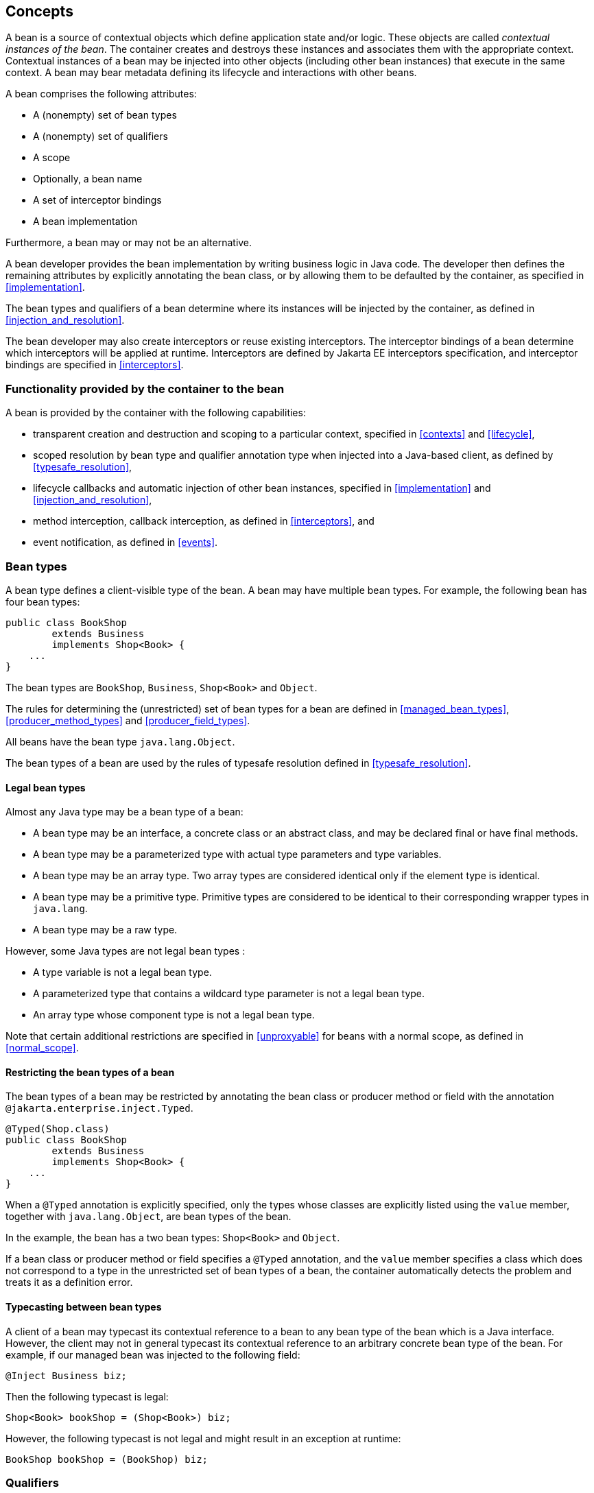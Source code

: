 [[concepts]]

== Concepts

A bean is a source of contextual objects which define application state and/or logic.
These objects are called _contextual instances of the bean_.
The container creates and destroys these instances and associates them with the appropriate context.
Contextual instances of a bean may be injected into other objects (including other bean instances) that execute in the same context.
A bean may bear metadata defining its lifecycle and interactions with other beans.

A bean comprises the following attributes:

* A (nonempty) set of bean types
* A (nonempty) set of qualifiers
* A scope
* Optionally, a bean name
* A set of interceptor bindings
* A bean implementation


Furthermore, a bean may or may not be an alternative.

A bean developer provides the bean implementation by writing business logic in Java code.
The developer then defines the remaining attributes by explicitly annotating the bean class, or by allowing them to be defaulted by the container, as specified in <<implementation>>.

The bean types and qualifiers of a bean determine where its instances will be injected by the container, as defined in <<injection_and_resolution>>.

The bean developer may also create interceptors or reuse existing interceptors.
The interceptor bindings of a bean determine which interceptors will be applied at runtime.
Interceptors are defined by Jakarta EE interceptors specification, and interceptor bindings are specified in <<interceptors>>.

[[capabilities]]

=== Functionality provided by the container to the bean

A bean is provided by the container with the following capabilities:

* transparent creation and destruction and scoping to a particular context, specified in <<contexts>> and <<lifecycle>>,
* scoped resolution by bean type and qualifier annotation type when injected into a Java-based client, as defined by <<typesafe_resolution>>,
* lifecycle callbacks and automatic injection of other bean instances, specified in <<implementation>> and <<injection_and_resolution>>,
* method interception, callback interception, as defined in <<interceptors>>, and
* event notification, as defined in <<events>>.


[[bean_types]]

=== Bean types

A bean type defines a client-visible type of the bean.
A bean may have multiple bean types.
For example, the following bean has four bean types:

[source, java]
----
public class BookShop
        extends Business
        implements Shop<Book> { 
    ... 
}
----

The bean types are `BookShop`, `Business`, `Shop<Book>` and `Object`.

The rules for determining the (unrestricted) set of bean types for a bean are defined in <<managed_bean_types>>, <<producer_method_types>> and <<producer_field_types>>.

All beans have the bean type `java.lang.Object`.

The bean types of a bean are used by the rules of typesafe resolution defined in <<typesafe_resolution>>.

[[legal_bean_types]]

==== Legal bean types

Almost any Java type may be a bean type of a bean:

* A bean type may be an interface, a concrete class or an abstract class, and may be declared final or have final methods.
* A bean type may be a parameterized type with actual type parameters and type variables.
* A bean type may be an array type.
Two array types are considered identical only if the element type is identical.
* A bean type may be a primitive type.
Primitive types are considered to be identical to their corresponding wrapper types in `java.lang`.
* A bean type may be a raw type.

However, some Java types are not legal bean types :

* A type variable is not a legal bean type.
* A parameterized type that contains a wildcard type parameter is not a legal bean type.
* An array type whose component type is not a legal bean type.

Note that certain additional restrictions are specified in <<unproxyable>> for beans with a normal scope, as defined in <<normal_scope>>.

[[restricting_bean_types]]

==== Restricting the bean types of a bean

The bean types of a bean may be restricted by annotating the bean class or producer method or field with the annotation `@jakarta.enterprise.inject.Typed`.

[source, java]
----
@Typed(Shop.class)
public class BookShop
        extends Business
        implements Shop<Book> { 
    ... 
}
----

When a `@Typed` annotation is explicitly specified, only the types whose classes are explicitly listed using the `value` member, together with `java.lang.Object`, are bean types of the bean.

In the example, the bean has a two bean types: `Shop<Book>` and `Object`.

If a bean class or producer method or field specifies a `@Typed` annotation, and the `value` member specifies a class which does not correspond to a type in the unrestricted set of bean types of a bean, the container automatically detects the problem and treats it as a definition error.

[[typecasting_between_bean_types]]

==== Typecasting between bean types

A client of a bean may typecast its contextual reference to a bean to any bean type of the bean which is a Java interface.
However, the client may not in general typecast its contextual reference to an arbitrary concrete bean type of the bean.
For example, if our managed bean was injected to the following field:

[source, java]
----
@Inject Business biz;
----

Then the following typecast is legal:

[source, java]
----
Shop<Book> bookShop = (Shop<Book>) biz;
----

However, the following typecast is not legal and might result in an exception at runtime:

[source, java]
----
BookShop bookShop = (BookShop) biz;
----

[[qualifiers]]

=== Qualifiers

For a given bean type, there may be multiple beans which implement the type.
For example, an application may have two implementations of the interface `PaymentProcessor`:

[source, java]
----
class SynchronousPaymentProcessor 
        implements PaymentProcessor { 
    ... 
}
----

[source, java]
----
class AsynchronousPaymentProcessor 
        implements PaymentProcessor { 
    ... 
}
----

A client that needs a `PaymentProcessor` that processes payments synchronously needs some way to distinguish between the two different implementations.
One approach would be for the client to explicitly specify the class that implements the `PaymentProcessor` interface.
However, this approach creates a hard dependence between client and implementation - exactly what use of the interface was designed to avoid!

A _qualifier type_ represents some client-visible semantic associated with a type that is satisfied by some implementations of the type (and not by others). For example, we could introduce qualifier types representing synchronicity and asynchronicity.
In Java code, qualifier types are represented by annotations.

[source, java]
----
@Synchronous
class SynchronousPaymentProcessor 
        implements PaymentProcessor { 
    ... 
}
----

[source, java]
----
@Asynchronous
class AsynchronousPaymentProcessor 
        implements PaymentProcessor { 
    ... 
}
----

Finally, qualifier types are applied to injection points to distinguish which implementation is required by the client.
For example, when the container encounters the following injected field, an instance of `SynchronousPaymentProcessor` will be injected:

[source, java]
----
@Inject @Synchronous PaymentProcessor paymentProcessor;
----

But in this case, an instance of `AsynchronousPaymentProcessor` will be injected:

[source, java]
----
@Inject @Asynchronous PaymentProcessor paymentProcessor;
----

The container inspects the qualifier annotations and type of the injected attribute to determine the bean instance to be injected, according to the rules of typesafe resolution defined in <<typesafe_resolution>>.

An injection point may even specify multiple qualifiers.

Qualifier types are also used as event selectors by event consumers, as defined in <<events>>.

[[builtin_qualifiers]]

==== Built-in qualifier types

Three standard qualifier types are defined in the package `jakarta.enterprise.inject`. In addition, the built-in qualifier type `@Named` is defined by the package `jakarta.inject`.

Every bean has the built-in qualifier `@Any`, even if it does not explicitly declare this qualifier, except for the special `@New` qualified beans defined in <<new>>.

If a bean does not explicitly declare a qualifier other than `@Named` or `@Any`, the bean has exactly one additional qualifier, of type `@Default`. This is called the _default qualifier_.

The following declarations are equivalent:

[source, java]
----
@Default
public class Order { ... }
----

[source, java]
----
public class Order { ... }
----

Both declarations result in a bean with two qualifiers: `@Any` and `@Default`.

The following declaration results in a bean with three qualifiers: `@Any`, `@Default` and `@Named("ord")`.

[source, java]
----
@Named("ord")
public class Order { ... }
----

The default qualifier is also assumed for any injection point that does not explicitly declare a qualifier, as defined in <<injection_point_default_qualifier>>.
The following declarations, in which the use of the `@Inject` annotation identifies the constructor parameter as an injection point, are equivalent:

[source, java]
----
public class Order {
    @Inject
    public Order(@Default OrderProcessor processor) { ... }
}
----

[source, java]
----
public class Order {
    @Inject
    public Order(OrderProcessor processor) { ... }
}
----

[[defining_qualifier_types]]

==== Defining new qualifier types

A qualifier type is a Java annotation defined as `@Retention(RUNTIME)`. Typically a qualifier type is defined as `@Target({METHOD, FIELD, PARAMETER, TYPE})`.

A qualifier type may be declared by specifying the `@jakarta.inject.Qualifier` meta-annotation.

[source, java]
----
@Qualifier
@Retention(RUNTIME)
@Target({METHOD, FIELD, PARAMETER, TYPE})
public @interface Synchronous {}
----

[source, java]
----
@Qualifier
@Retention(RUNTIME)
@Target({METHOD, FIELD, PARAMETER, TYPE})
public @interface Asynchronous {}
----

A qualifier type may define annotation members.

[source, java]
----
@Qualifier
@Retention(RUNTIME)
@Target({METHOD, FIELD, PARAMETER, TYPE})
public @interface PayBy {
    PaymentMethod value();
}
----

[[declaring_bean_qualifiers]]

==== Declaring the qualifiers of a bean

The qualifiers of a bean are declared by annotating the bean class or producer method or field with the qualifier types.

[source, java]
----
@LDAP 
class LdapAuthenticator 
        implements Authenticator {
    ...
}
----

[source, java]
----
public class Shop {

   @Produces @All
   public List<Product> getAllProducts() { ... }

   @Produces @WishList
   public List<Product> getWishList() { ... }

}
----

Any bean may declare multiple qualifier types.

[source, java]
----
@Synchronous @Reliable
class SynchronousReliablePaymentProcessor 
        implements PaymentProcessor {
    ...
}
----

[[injected_field_qualifiers]]

==== Specifying qualifiers of an injected field

Qualifier types may be applied to injected fields (see <<injected_fields>>) to determine the bean that is injected, according to the rules of typesafe resolution defined in <<typesafe_resolution>>.

[source, java]
----
@Inject @LDAP Authenticator authenticator;
----

A bean may only be injected to an injection point if it has all the qualifiers of the injection point.

[source, java]
----
@Inject @Synchronous @Reliable PaymentProcessor paymentProcessor;
----

[source, java]
----
@Inject @All List<Product> catalog;
----

[source, java]
----
@Inject @WishList List<Product> wishList;
----

[[method_constructor_parameter_qualifiers]]

==== Specifying qualifiers of a method or constructor parameter

Qualifier types may be applied to parameters of producer methods, initializer methods, disposer methods, observer methods or bean constructors (see <<implementation>>) to determine the bean instance that is passed when the method is called by the container.
The container uses the rules of typesafe resolution defined in <<typesafe_resolution>> to determine values for these parameters.

For example, when the container encounters the following producer method, an instance of `SynchronousPaymentProcessor` will be passed to the first parameter and an instance of `AsynchronousPaymentProcessor` will be passed to the second parameter:

[source, java]
----
@Produces
PaymentProcessor getPaymentProcessor(@Synchronous PaymentProcessor sync,
                                     @Asynchronous PaymentProcessor async) {
    return isSynchronous() ? sync : async;
}
----

[[repeating_qualifiers]]

==== Repeating qualifiers

In some cases, it may be useful to have a repeated qualifier for your type safe resolution.  A repeated qualifier behaves just as any other qualifier does.  For example, the below qualifier is a repeatable qualifier

[source, java]
----
@Target({ PARAMETER, FIELD, METHOD, TYPE })
@Retention(RUNTIME)
@Documented
@Qualifier
@Repeatable(Locations.class)
public @interface Location {
    String value();
}

@Target({ PARAMETER, FIELD, METHOD, TYPE })
@Retention(RUNTIME)
public @interface Locations {
    Location[] value();
}
----

Now you can define appropriate producers and injection points for repeated qualifiers.

[source, java]
----
@Produces
@Location("north")
@Location("south")
public Coordinate createCoordinate() {
   // ...
}

@Inject
@Location("north")
@Location("south")
private Coordinate coordinate;
----

A partial match injection point will still work in this case (from the same producer method)

[source, java]
----
@Inject
@Location("south")
private Coordinate coordinate;
----

However, adding the follow producer method will continue to give you an ambiguous resolution error (assuming the other producer exists as well)

[source, java]
----
@Produces
@Location("south")
public Coordinate createSouthCoordinate() {
   // ...
}
----

[[scopes]]

=== Scopes

Scoped objects, exist in a well-defined lifecycle context:

* they may be automatically created when needed and then automatically destroyed when the context in which they were created ends, and
* their state is automatically shared by clients that execute in the same context.


All beans have a scope.
The scope of a bean determines the lifecycle of its instances, and which instances of the bean are visible to instances of other beans, as defined in <<contexts>>.
A scope type is represented by an annotation type.

For example, an object that represents the current user is represented by a session scoped object:

[source, java]
----
@Produces @SessionScoped User getCurrentUser() { ... }
----

A list that contains the results of a search screen might be represented by a request scoped object:

[source, java]
----
@Produces @RequestScoped @Named("orders") 
List<Order> getOrderSearchResults() { ... }
----

The set of scope types is extensible.

[[builtin_scopes]]

==== Built-in scope types

There are four standard scope types defined in {cdi_lite}, all defined in the package `jakarta.enterprise.context`.

* The container must provide an implementation of the @RequestScoped, @ApplicationScoped and @SessionScoped annotations defined in <<builtin_contexts>>.
Note that these standard scopes can be extended by third-party extensions as defined in <<context>>
* Finally, there is a `@Dependent` pseudo-scope for dependent objects, as defined in <<dependent_context>>.


If an interceptor has any scope other than `@Dependent`, non-portable behavior results.

[[defining_new_scope_type]]

==== Defining new scope types

A scope type is a Java annotation defined as `@Retention(RUNTIME)`. Typically a scope type is defined as `@Target({TYPE, METHOD, FIELD})`. All scope types must also specify the `@jakarta.inject.Scope` or `@jakarta.enterprise.context.NormalScope` meta-annotation.

A scope type must not have any attributes.
If a scope type has attributes non-portable behavior results.

For example, the following annotation declares a "business process scope":

[source, java]
----
@Inherited
@NormalScope
@Target({TYPE, METHOD, FIELD})
@Retention(RUNTIME)
public @interface BusinessProcessScoped {}
----

Custom scopes are normally defined by portable extensions, which must also provide a _context object_, as defined in <<context>>, that implements the custom scope.

[[declaring_bean_scope]]

==== Declaring the bean scope

The scope of a bean is defined by annotating the bean class or producer method or field with a scope type.

A bean class or producer method or field may specify at most one scope type annotation.
If a bean class or producer method or field specifies multiple scope type annotations, the container automatically detects the problem and treats it as a definition error.

[source, java]
----
public class Shop {

   @Produces @ApplicationScoped @All
   public List<Product> getAllProducts() { ... }

   @Produces @SessionScoped @WishList
   public List<Product> getWishList() { ..... }

}
----

Likewise, a bean with the custom business process scope may be declared by annotating it with the `@BusinessProcessScoped` annotation:

[source, java]
----
@BusinessProcessScoped
public class Order { ... }
----

Alternatively, a scope type may be specified using a stereotype annotation, as defined in <<declaring_stereotypes>>.

[[default_scope]]

==== Default scope

When no scope is explicitly declared by annotating the bean class or producer method or field the scope of a bean is defaulted.

The _default scope_ for a bean which does not explicitly declare a scope depends upon its declared stereotypes:

* If the bean does not declare any stereotype with a declared default scope, the default scope for the bean is `@Dependent`.
* If all stereotypes declared by the bean that have some declared default scope have the same default scope, then that scope is the default scope for the bean.
* If there are two different stereotypes declared by the bean that declare different default scopes, then there is no default scope and the bean must explicitly declare a scope.
If it does not explicitly declare a scope, the container automatically detects the problem and treats it as a definition error.


If a bean explicitly declares a scope, any default scopes declared by stereotypes are ignored.

[[default_bean_discovery]]

=== Default bean discovery mode

The default _bean discovery mode_ for a bean archive is `annotated`, and such a bean archive is said to be an _implicit bean archive_ as defined in <<bean_archive>>.

If the _bean discovery mode_ is `annotated` then:

* bean classes that don't have _bean defining annotation_ (as defined in <<bean_defining_annotations>>) are not discovered, and
* producer methods (as defined in <<producer_method>>) whose bean class does not have a _bean defining annotation_ are not discovered, and
* producer fields (as defined in <<producer_field>>) whose bean class does not have a _bean defining annotation_ are not discovered, and
* disposer methods (as defined in <<disposer_method>>) whose bean class does not have a _bean defining annotation_ are not discovered, and
* observer methods (as defined in <<observes>>) whose bean class does not have a _bean defining annotation_ are not discovered.

[[bean_defining_annotations]]

==== Bean defining annotations

A bean class may have a _bean defining annotation_, allowing it to be placed anywhere in an application, as defined in <<bean_archive>>.
A bean class with a _bean defining annotation_ is said to be an _implicit bean_.

The set of bean defining annotations contains:

* `@ApplicationScoped`, `@SessionScoped` and `@RequestScoped` annotations,
* all other normal scope types,
* `@Interceptor` annotation,
* all stereotype annotations (i.e. annotations annotated with `@Stereotype`),
* and the `@Dependent` scope annotation.

If one of these annotations is declared on a bean class, then the bean class is said to have a bean defining annotation.
For example, this dependent scoped bean has a bean defining annotation:

[source,java]
----
@Dependent
public class BookShop
        extends Business
        implements Shop<Book> {
    ...
}
----

whilst this dependent scoped bean does not have a bean defining annotation:

[source,java]
----
public class CoffeeShop
        extends Business
        implements Shop<Coffee> {
    ...
}
----

Note that to ensure compatibility with other Jakarta Dependency Injection implementations, all pseudo-scope annotations except `@Dependent` *are not* bean defining annotations.
However, a stereotype annotation including a pseudo-scope annotation *is* a bean defining annotation.

[[names]]

=== Bean names

A bean may have a _bean name_.
A bean with a name may be referred to by its name when used in a non typesafe environment (like the Unified Expression Language). A valid bean name is a period-separated list of valid EL identifiers.

The following strings are valid bean names:

----
com.acme.settings
----

----
orderManager
----

Subject to the restrictions defined in <<ambig_names>>, multiple beans may share the same bean name.

Bean names are used by the rules of bean name resolution defined in <<name_resolution>>.

[[declaring_bean_name]]

==== Declaring the bean name

To specify the name of a bean, the qualifier `@jakarta.inject.Named` is applied to the bean class or producer method or field.
This bean is named `currentOrder`:

[source, java]
----
@Named("currentOrder")
public class Order { ... }
----

[[default_name]]

==== Default bean names

In the following circumstances, a _default name_ must be assigned by the container:

* A bean class or producer method or field of a bean declares a `@Named` annotation and no bean name is explicitly specified by the `value` member.
* A bean declares a stereotype that declares an empty `@Named` annotation, and the bean does not explicitly specify a bean name.


The default name for a bean depends upon the kind of the bean.
The rules for determining the default name for a bean are defined in <<managed_bean_name>>, <<producer_method_name>> and <<producer_field_name>>.

[[beans_with_no_name]]

==== Beans with no name

If `@Named` is not declared by the bean, nor by its stereotypes, a bean has no name.

If an interceptor has a name, non-portable behavior results.

[[alternatives]]

=== Alternatives

An _alternative_ is a bean that must be explicitly selected if it should be available for lookup, injection or name resolution.

[[declaring_alternative]]

==== Declaring an alternative

An alternative may be declared by annotating the bean class or producer method or field with the `@Alternative` annotation.

[source, java]
----
@Alternative
public class MockOrder extends Order { ... }
----

Alternatively, an alternative may be declared by annotating a bean, producer method or producer field with a stereotype that declares an `@Alternative` annotation.

If an interceptor is an alternative, non-portable behavior results.

[[stereotypes]]

=== Stereotypes

In many systems, use of architectural patterns produces a set of recurring bean roles.
A _stereotype_ allows a framework developer to identify such a role and declare some common metadata for beans with that role in a central place.

A stereotype encapsulates any combination of:

* a default scope, and
* a set of interceptor bindings.


A stereotype may also specify that:

* all beans with the stereotype have defaulted bean names, or that
* all beans with the stereotype are alternatives.


A bean may declare zero, one or multiple stereotypes.

[[defining_new_stereotype]]

==== Defining new stereotypes

A bean stereotype is a Java annotation defined as `@Retention(RUNTIME)`. Typically a bean stereotype is defined as `@Target({TYPE, METHOD, FIELD})`, `@Target(TYPE)`, `@Target(METHOD)`, `@Target(FIELD)` or `@Target({METHOD, FIELD})`.

A stereotype may be declared by specifying the `@jakarta.enterprise.inject.Stereotype` meta-annotation.

[source, java]
----
@Stereotype
@Target(TYPE)
@Retention(RUNTIME)
public @interface Action {}
----

[[stereotype_default_scope]]

===== Declaring the default scope for a stereotype

The default scope of a stereotype is defined by annotating the stereotype with a scope type.
A stereotype may declare at most one scope.
If a stereotype declares more than one scope, the container automatically detects the problem and treats it as a definition error.

For example, the following stereotype might be used to identify action classes in a web application:

[source, java]
----
@RequestScoped
@Stereotype
@Target(TYPE)
@Retention(RUNTIME)
public @interface Action {}
----

Then actions would have scope `@RequestScoped` unless the scope is explicitly specified by the bean.

[[specify_stereotype_interceptor_bindings]]

===== Specifying interceptor bindings for a stereotype

The interceptor bindings of a stereotype are defined by annotating the stereotype with the interceptor binding types.
A stereotype may declare zero, one or multiple interceptor bindings, as defined in <<stereotype_interceptor_bindings>>.

We may specify interceptor bindings that apply to all actions:

[source, java]
----
@RequestScoped
@Secure
@Transactional
@Stereotype
@Target(TYPE)
@Retention(RUNTIME)
public @interface Action {}
----

[[named_stereotype]]

===== Declaring a `@Named` stereotype

A stereotype may declare an empty `@Named` annotation, which specifies that every bean with the stereotype has a defaulted name when a name is not explicitly specified by the bean.
A `@Named` qualifier declared by a stereotype is not added to the qualifiers of a bean with the stereotype.

If a stereotype declares a non-empty `@Named` annotation, the container automatically detects the problem and treats it as a definition error.

We may specify that all actions have bean names:

[source, java]
----
@RequestScoped
@Secure
@Transactional
@Named
@Stereotype
@Target(TYPE)
@Retention(RUNTIME)
public @interface Action {}
----

A stereotype should not declare any qualifier annotation other than `@Named`. If a stereotype declares any other qualifier annotation, non-portable behavior results.

A stereotype should not be annotated `@Typed`. If a stereotype is annotated `@Typed`, non-portable behavior results.

[[alternative_stereotype]]

===== Declaring an `@Alternative` stereotype

A stereotype may declare an `@Alternative` annotation, which specifies that every bean with the stereotype is an alternative.

We may specify that all mock objects are alternatives:

[source, java]
----
@Alternative
@Stereotype
@Target(TYPE)
@Retention(RUNTIME)
public @interface Mock {}
----

[[stereotypes_with_additional_stereotypes]]

===== Stereotypes with additional stereotypes

A stereotype may declare other stereotypes.

[source, java]
----
@Auditable
@Action
@Stereotype
@Target(TYPE)
@Retention(RUNTIME)
public @interface AuditableAction {}
----

Stereotype declarations are transitive - a stereotype declared by a second stereotype is inherited by all beans and other stereotypes that declare the second stereotype.

Stereotypes declared `@Target(TYPE)` may not be applied to stereotypes declared `@Target({TYPE, METHOD, FIELD})`, `@Target(METHOD)`, `@Target(FIELD)` or `@Target({METHOD, FIELD})`.

[[declaring_stereotypes]]

==== Declaring the stereotypes for a bean

Stereotype annotations may be applied to a bean class or producer method or field.

[source, java]
----
@Action
public class LoginAction { ... }
----

The default scope declared by the stereotype may be overridden by the bean:

[source, java]
----
@Mock @ApplicationScoped @Action
public class MockLoginAction extends LoginAction { ... }
----

Multiple stereotypes may be applied to the same bean:

[source, java]
----
@Dao @Action
public class LoginAction { ... }
----

[[builtin_stereotypes]]

==== Built-in stereotypes

The built-in stereotype `@jakarta.enterprise.inject.Model` is intended for use with beans that define the _model_ layer of an MVC web application architecture such as JSF:

[source, java]
----
@Named
@RequestScoped
@Stereotype
@Target({TYPE, METHOD, FIELD})
@Retention(RUNTIME)
public @interface Model {}
----

In addition, the special-purpose `@Interceptor` stereotype is defined in <<declaring_interceptor>>.

[[exceptions]]

=== Problems detected automatically by the container

When the application violates a rule defined by this specification, the container automatically detects the problem.
There are three kinds of problem:

* Definition errors - occur when a single bean definition violates the rules of this specification.
If a definition error exists, the container must throw a subclass of `jakarta.enterprise.inject.spi.DefinitionException`.
* Deployment problems - occur when there are problems resolving dependencies, or inconsistent specialization, in a particular deployment.
If a deployment problem occurs, the container must throw a subclass of `jakarta.enterprise.inject.spi.DeploymentException`.
* Exceptions - occur at runtime


Definition errors are _developer errors_.
They may be detected by tooling at development time, and are also detected by the container at initialization time.
If a definition error exists in a deployment, initialization will be aborted by the container.

Deployment problems are detected by the container at initialization time.
If a deployment problem exists in a deployment, initialization will be aborted by the container.

The container is permitted to define a non-portable mode, for use at development time, in which some definition errors and deployment problems do not cause application initialization to abort.

Exceptions represent problems that may not be detected until they actually occur at runtime.
All exceptions defined by this specification are unchecked exceptions.
All exceptions defined by this specification may be safely caught and handled by the application.

